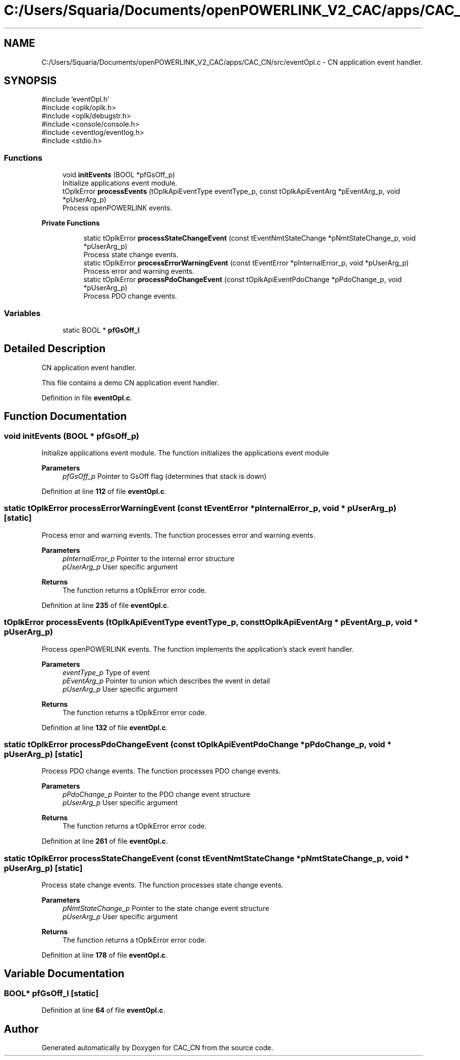 .TH "C:/Users/Squaria/Documents/openPOWERLINK_V2_CAC/apps/CAC_CN/src/eventOpl.c" 3 "Version 1.1" "CAC_CN" \" -*- nroff -*-
.ad l
.nh
.SH NAME
C:/Users/Squaria/Documents/openPOWERLINK_V2_CAC/apps/CAC_CN/src/eventOpl.c \- CN application event handler\&.  

.SH SYNOPSIS
.br
.PP
\fR#include 'eventOpl\&.h'\fP
.br
\fR#include <oplk/oplk\&.h>\fP
.br
\fR#include <oplk/debugstr\&.h>\fP
.br
\fR#include <console/console\&.h>\fP
.br
\fR#include <eventlog/eventlog\&.h>\fP
.br
\fR#include <stdio\&.h>\fP
.br

.SS "Functions"

.in +1c
.ti -1c
.RI "void \fBinitEvents\fP (BOOL *pfGsOff_p)"
.br
.RI "Initialize applications event module\&. "
.ti -1c
.RI "tOplkError \fBprocessEvents\fP (tOplkApiEventType eventType_p, const tOplkApiEventArg *pEventArg_p, void *pUserArg_p)"
.br
.RI "Process openPOWERLINK events\&. "
.in -1c
.PP
.RI "\fBPrivate Functions\fP"
.br

.in +1c
.in +1c
.ti -1c
.RI "static tOplkError \fBprocessStateChangeEvent\fP (const tEventNmtStateChange *pNmtStateChange_p, void *pUserArg_p)"
.br
.RI "Process state change events\&. "
.ti -1c
.RI "static tOplkError \fBprocessErrorWarningEvent\fP (const tEventError *pInternalError_p, void *pUserArg_p)"
.br
.RI "Process error and warning events\&. "
.ti -1c
.RI "static tOplkError \fBprocessPdoChangeEvent\fP (const tOplkApiEventPdoChange *pPdoChange_p, void *pUserArg_p)"
.br
.RI "Process PDO change events\&. "
.in -1c
.in -1c
.SS "Variables"

.in +1c
.ti -1c
.RI "static BOOL * \fBpfGsOff_l\fP"
.br
.in -1c
.SH "Detailed Description"
.PP 
CN application event handler\&. 

This file contains a demo CN application event handler\&. 
.PP
Definition in file \fBeventOpl\&.c\fP\&.
.SH "Function Documentation"
.PP 
.SS "void initEvents (BOOL * pfGsOff_p)"

.PP
Initialize applications event module\&. The function initializes the applications event module
.PP
\fBParameters\fP
.RS 4
\fIpfGsOff_p\fP Pointer to GsOff flag (determines that stack is down) 
.RE
.PP

.PP
Definition at line \fB112\fP of file \fBeventOpl\&.c\fP\&.
.SS "static tOplkError processErrorWarningEvent (const tEventError * pInternalError_p, void * pUserArg_p)\fR [static]\fP"

.PP
Process error and warning events\&. The function processes error and warning events\&.
.PP
\fBParameters\fP
.RS 4
\fIpInternalError_p\fP Pointer to the internal error structure 
.br
\fIpUserArg_p\fP User specific argument
.RE
.PP
\fBReturns\fP
.RS 4
The function returns a tOplkError error code\&. 
.RE
.PP

.PP
Definition at line \fB235\fP of file \fBeventOpl\&.c\fP\&.
.SS "tOplkError processEvents (tOplkApiEventType eventType_p, const tOplkApiEventArg * pEventArg_p, void * pUserArg_p)"

.PP
Process openPOWERLINK events\&. The function implements the application's stack event handler\&.
.PP
\fBParameters\fP
.RS 4
\fIeventType_p\fP Type of event 
.br
\fIpEventArg_p\fP Pointer to union which describes the event in detail 
.br
\fIpUserArg_p\fP User specific argument
.RE
.PP
\fBReturns\fP
.RS 4
The function returns a tOplkError error code\&. 
.RE
.PP

.PP
Definition at line \fB132\fP of file \fBeventOpl\&.c\fP\&.
.SS "static tOplkError processPdoChangeEvent (const tOplkApiEventPdoChange * pPdoChange_p, void * pUserArg_p)\fR [static]\fP"

.PP
Process PDO change events\&. The function processes PDO change events\&.
.PP
\fBParameters\fP
.RS 4
\fIpPdoChange_p\fP Pointer to the PDO change event structure 
.br
\fIpUserArg_p\fP User specific argument
.RE
.PP
\fBReturns\fP
.RS 4
The function returns a tOplkError error code\&. 
.RE
.PP

.PP
Definition at line \fB261\fP of file \fBeventOpl\&.c\fP\&.
.SS "static tOplkError processStateChangeEvent (const tEventNmtStateChange * pNmtStateChange_p, void * pUserArg_p)\fR [static]\fP"

.PP
Process state change events\&. The function processes state change events\&.
.PP
\fBParameters\fP
.RS 4
\fIpNmtStateChange_p\fP Pointer to the state change event structure 
.br
\fIpUserArg_p\fP User specific argument
.RE
.PP
\fBReturns\fP
.RS 4
The function returns a tOplkError error code\&. 
.RE
.PP

.PP
Definition at line \fB178\fP of file \fBeventOpl\&.c\fP\&.
.SH "Variable Documentation"
.PP 
.SS "BOOL* pfGsOff_l\fR [static]\fP"

.PP
Definition at line \fB64\fP of file \fBeventOpl\&.c\fP\&.
.SH "Author"
.PP 
Generated automatically by Doxygen for CAC_CN from the source code\&.
